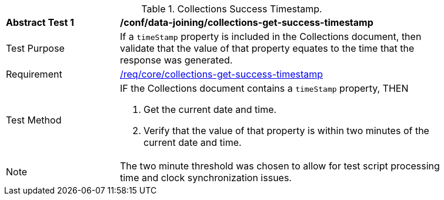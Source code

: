 [[ats_data_joining_collections-get-success-timestamp]]
[width="90%",cols="2,6a"]
.Collections Success Timestamp.
|===
^|*Abstract Test {counter:ats-id}* |*/conf/data-joining/collections-get-success-timestamp*
^|Test Purpose | If a `timeStamp` property is included in the Collections document, then validate that the value of that property equates to the time that the response was generated.
^|Requirement | <<req_core_collections-get-success-timestamp,/req/core/collections-get-success-timestamp>>
^|Test Method |
IF the Collections document contains a `timeStamp` property, THEN

. Get the current date and time.

. Verify that the value of that property is within two minutes of the current date and time.
^|Note | The two minute threshold was chosen to allow for test script processing time and clock synchronization issues.
|===